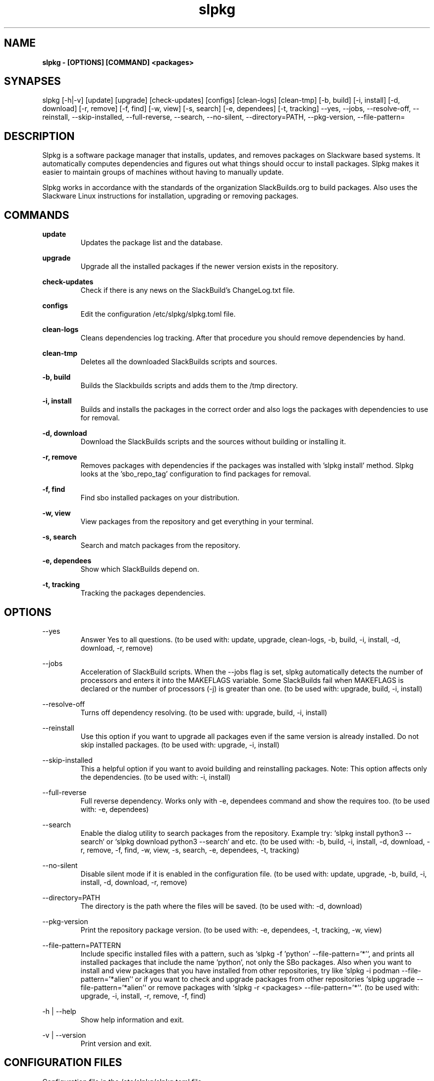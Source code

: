 .TH slpkg 1 "Orestiada, Greece" "slpkg 4.5.2" dslackw
.SH NAME
.P
.B slpkg - [OPTIONS] [COMMAND] <packages>
.SH SYNAPSES
.P
slpkg [-h|-v] [update] [upgrade] [check-updates] [configs] [clean-logs] [clean-tmp] [-b, build] [-i, install] [-d, download]
[-r, remove] [-f, find] [-w, view] [-s, search] [-e, dependees] [-t, tracking] --yes, --jobs, --resolve-off,
--reinstall, --skip-installed, --full-reverse, --search, --no-silent, --directory=PATH, --pkg-version, --file-pattern=
.SH DESCRIPTION
.P
Slpkg is a software package manager that installs, updates, and removes packages on Slackware based systems.
It automatically computes dependencies and figures out what things should occur to install packages.
Slpkg makes it easier to maintain groups of machines without having to manually update.
.P
Slpkg works in accordance with the standards of the organization SlackBuilds.org to build packages.
Also uses the Slackware Linux instructions for installation, upgrading or removing packages.
.SH COMMANDS
.P
.B update
.RS
Updates the package list and the database.
.RE
.P
.B upgrade
.RS
Upgrade all the installed packages if the newer version exists in the repository.
.RE
.P
.B check-updates
.RS
Check if there is any news on the SlackBuild's ChangeLog.txt file.
.RE
.P
.B configs
.RS
Edit the configuration /etc/slpkg/slpkg.toml file.
.RE
.P
.B clean-logs
.RS
Cleans dependencies log tracking. After that procedure you should remove dependencies by hand.
.RE
.P
.B clean-tmp
.RS
Deletes all the downloaded SlackBuilds scripts and sources.
.RE
.P
.B -b, build
.RS
Builds the Slackbuilds scripts and adds them to the /tmp directory.
.RE
.P
.B -i, install
.RS
Builds and installs the packages in the correct order and also logs the packages with dependencies to use for removal.
.RE
.P
.B -d, download
.RS
Download the SlackBuilds scripts and the sources without building or installing it. 
.RE
.P
.B -r, remove
.RS
Removes packages with dependencies if the packages was installed with 'slpkg install' method.
Slpkg looks at the 'sbo_repo_tag' configuration to find packages for removal.
.RE
.P
.B -f, find
.RS
Find sbo installed packages on your distribution.
.RE
.P
.B -w, view
.RS
View packages from the repository and get everything in your terminal.
.RE
.P
.B -s, search
.RS
Search and match packages from the repository.
.RE
.P
.B -e, dependees
.RS
Show which SlackBuilds depend on.
.RE
.P
.B -t, tracking
.RS
Tracking the packages dependencies.
.RE
.SH OPTIONS
.P
--yes
.RS
Answer Yes to all questions. (to be used with: update, upgrade, clean-logs, -b, build,
-i, install, -d, download, -r, remove)
.RE
.P
--jobs
.RS
Acceleration of SlackBuild scripts. When the --jobs flag is set, slpkg automatically detects the number
of processors and enters it into the MAKEFLAGS variable. Some SlackBuilds fail when MAKEFLAGS is declared or
the number of processors (-j) is greater than one. (to be used with: upgrade, build, -i, install)
.RE
.P
--resolve-off
.RS
Turns off dependency resolving. (to be used with: upgrade, build, -i, install)
.RE
.P
--reinstall
.RS
Use this option if you want to upgrade all packages even if the same version is already installed.
Do not skip installed packages. (to be used with: upgrade, -i, install)
.RE
.P
--skip-installed
.RS
This a helpful option if you want to avoid building and reinstalling packages.
Note: This option affects only the dependencies. (to be used with: -i, install)
.RE
.P
--full-reverse
.RS
Full reverse dependency. Works only with -e, dependees command and show the requires too.
(to be used with: -e, dependees)
.RE
.P
--search
.RS
Enable the dialog utility to search packages from the repository.
Example try: `slpkg install python3 --search` or `slpkg download python3 --search` and etc.
(to be used with: -b, build, -i, install, -d, download, -r, remove, -f, find, -w, view,
-s, search, -e, dependees, -t, tracking)
.RE
.P
--no-silent
.RS
Disable silent mode if it is enabled in the configuration file. (to be used with: update, upgrade, -b, build,
-i, install, -d, download, -r, remove)
.RE
.P
--directory=PATH
.RS
The directory is the path where the files will be saved. (to be used with: -d, download)
.RE
.P
--pkg-version
.RS
Print the repository package version. (to be used with: -e, dependees, -t, tracking, -w, view)
.RE
.P
--file-pattern=PATTERN
.RS
Include specific installed files with a pattern, such as `slpkg -f 'python' --file-pattern='*'`,
and prints all installed packages that include the name 'python', not only the SBo packages.
Also when you want to install and view packages that you have installed from other repositories, try like
`slpkg -i podman --file-pattern='*alien'` or if you want to check and upgrade packages from other repositories
`slpkg upgrade --file-pattern='*alien'` or remove packages with `slpkg -r <packages> --file-pattern='*'`.
(to be used with: upgrade, -i, install, -r, remove, -f, find)
.RE
.P
-h | --help
.RS
Show help information and exit.
.RE
.P
-v | --version
.RS
Print version and exit.
.RE
.SH CONFIGURATION FILES
.P
Configuration file in the /etc/slpkg/slpkg.toml file.
.RE
Blacklist file in the /etc/slpkg/blacklist.toml file.
.SH REPORT BUGS
.P
Please report any found to: https://gitlab.com/dslackw/slpkg/-/issues.
.SH AUTHOR
.P
Dimitris Zlatanidis <d.zlatanidis@gmail.com>
